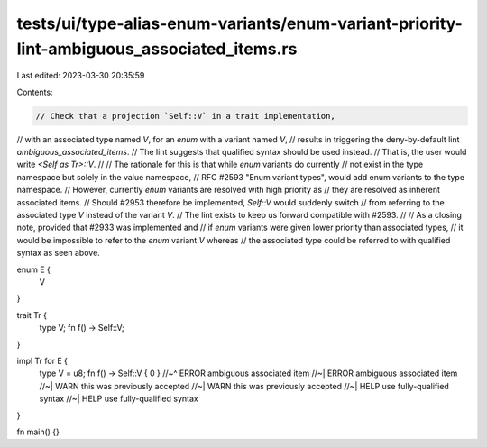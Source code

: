tests/ui/type-alias-enum-variants/enum-variant-priority-lint-ambiguous_associated_items.rs
==========================================================================================

Last edited: 2023-03-30 20:35:59

Contents:

.. code-block:: rs

    // Check that a projection `Self::V` in a trait implementation,
// with an associated type named `V`, for an `enum` with a variant named `V`,
// results in triggering the deny-by-default lint `ambiguous_associated_items`.
// The lint suggests that qualified syntax should be used instead.
// That is, the user would write `<Self as Tr>::V`.
//
// The rationale for this is that while `enum` variants do currently
// not exist in the type namespace but solely in the value namespace,
// RFC #2593 "Enum variant types", would add enum variants to the type namespace.
// However, currently `enum` variants are resolved with high priority as
// they are resolved as inherent associated items.
// Should #2953 therefore be implemented, `Self::V` would suddenly switch
// from referring to the associated type `V` instead of the variant `V`.
// The lint exists to keep us forward compatible with #2593.
//
// As a closing note, provided that #2933 was implemented and
// if `enum` variants were given lower priority than associated types,
// it would be impossible to refer to the `enum` variant `V` whereas
// the associated type could be referred to with qualified syntax as seen above.

enum E {
    V
}

trait Tr {
    type V;
    fn f() -> Self::V;
}

impl Tr for E {
    type V = u8;
    fn f() -> Self::V { 0 }
    //~^ ERROR ambiguous associated item
    //~| ERROR ambiguous associated item
    //~| WARN this was previously accepted
    //~| WARN this was previously accepted
    //~| HELP use fully-qualified syntax
    //~| HELP use fully-qualified syntax
}

fn main() {}


